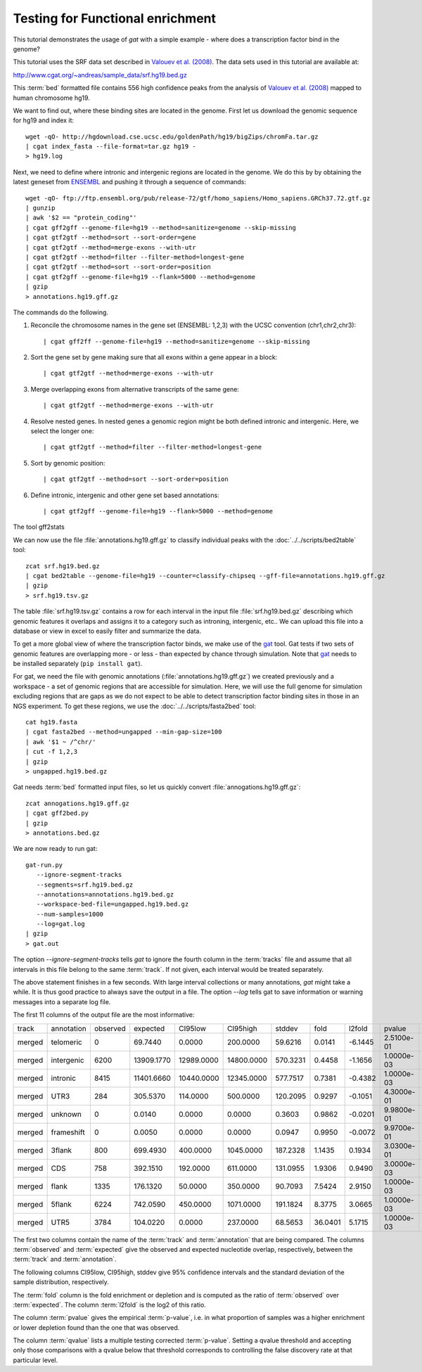 =================================
Testing for Functional enrichment
=================================

This tutorial demonstrates the usage of *gat* with a simple example - 
where does a transcription factor bind in the genome? 

This tutorial uses the SRF data set described in `Valouev et
al. (2008)`_. The data sets used in this tutorial are available at:

http://www.cgat.org/~andreas/sample_data/srf.hg19.bed.gz

This :term:`bed` formatted file contains 556 high confidence peaks
from the analysis of `Valouev et al. (2008)`_ mapped to human
chromosome hg19.

We want to find out, where these binding sites are located in the
genome. First let us download the genomic sequence for hg19 and
index it::

   wget -qO- http://hgdownload.cse.ucsc.edu/goldenPath/hg19/bigZips/chromFa.tar.gz
   | cgat index_fasta --file-format=tar.gz hg19 -
   > hg19.log
   	
Next, we need to define where intronic and intergenic regions are
located in the genome. We do this by by obtaining the latest geneset
from ENSEMBL_ and pushing it through a sequence of commands::

   wget -qO- ftp://ftp.ensembl.org/pub/release-72/gtf/homo_sapiens/Homo_sapiens.GRCh37.72.gtf.gz
   | gunzip
   | awk '$2 == "protein_coding"' 
   | cgat gff2gff --genome-file=hg19 --method=sanitize=genome --skip-missing
   | cgat gtf2gtf --method=sort --sort-order=gene
   | cgat gtf2gtf --method=merge-exons --with-utr
   | cgat gtf2gtf --method=filter --filter-method=longest-gene
   | cgat gtf2gtf --method=sort --sort-order=position
   | cgat gtf2gff --genome-file=hg19 --flank=5000 --method=genome
   | gzip
   > annotations.hg19.gff.gz

The commands do the following.

1. Reconcile the chromosome names in the gene set (ENSEMBL: 1,2,3)
   with the UCSC convention (chr1,chr2,chr3)::

      | cgat gff2ff --genome-file=hg19 --method=sanitize=genome --skip-missing

2. Sort the gene set by gene making sure that all exons within a gene
   appear in a block::

      | cgat gtf2gtf --method=merge-exons --with-utr

3. Merge overlapping exons from alternative transcripts of the same gene::

      | cgat gtf2gtf --method=merge-exons --with-utr

4. Resolve nested genes. In nested genes a genomic region might be
   both defined intronic and intergenic. Here, we select the longer
   one::

      | cgat gtf2gtf --method=filter --filter-method=longest-gene

5. Sort by genomic position::

      | cgat gtf2gtf --method=sort --sort-order=position

6. Define intronic, intergenic and other gene set based annotations::

      | cgat gtf2gff --genome-file=hg19 --flank=5000 --method=genome

The tool gff2stats

We can now use the file :file:`annotations.hg19.gff.gz` to classify
individual peaks with the :doc:`../../scripts/bed2table` tool::

   zcat srf.hg19.bed.gz
   | cgat bed2table --genome-file=hg19 --counter=classify-chipseq --gff-file=annotations.hg19.gff.gz
   | gzip 
   > srf.hg19.tsv.gz

The table :file:`srf.hg19.tsv.gz` contains a row for each interval in
the input file :file:`srf.hg19.bed.gz` describing which genomic
features it overlaps and assigns it to a category such as introning,
intergenic, etc.. We can upload this file into a database or view in 
excel to easily filter and summarize the data.

To get a more global view of where the transcription factor binds,
we make use of the gat_ tool. Gat tests if two sets of genomic
features are overlapping more - or less - than expected by chance
through simulation. Note that gat_ needs to be installed separately 
(``pip install gat``).

For gat, we need the file with genomic annotations
(:file:`annotations.hg19.gff.gz`) we created previously and a workspace - a
set of genomic regions that are accessible for simulation. Here, we
will use the full genome for simulation excluding regions that are
gaps as we do not expect to be able to detect transcription factor
binding sites in those in an NGS experiment.  To get these regions, we
use the :doc:`../../scripts/fasta2bed` tool::

   cat hg19.fasta
   | cgat fasta2bed --method=ungapped --min-gap-size=100
   | awk '$1 ~ /^chr/'
   | cut -f 1,2,3
   | gzip 
   > ungapped.hg19.bed.gz

Gat needs :term:`bed` formatted input files, so let us quickly convert
:file:`annogations.hg19.gff.gz`::

   zcat annogations.hg19.gff.gz
   | cgat gff2bed.py
   | gzip 
   > annotations.bed.gz

We are now ready to run gat::

   gat-run.py 
      --ignore-segment-tracks 
      --segments=srf.hg19.bed.gz
      --annotations=annotations.hg19.bed.gz 
      --workspace-bed-file=ungapped.hg19.bed.gz
      --num-samples=1000 
      --log=gat.log 
   | gzip
   > gat.out

The option `--ignore-segment-tracks` tells *gat* to ignore the fourth
column in the :term:`tracks` file and assume that all intervals in
this file belong to the same :term:`track`. If not given, each
interval would be treated separately. 

The above statement finishes in a few seconds. With large interval
collections or many annotations, *gat* might take a while. It is thus
good practice to always save the output in a file. The option `--log`
tells gat to save information or warning messages into a separate log
file.

The first 11 columns of the output file are the most informative:

+------+----------+--------+----------+----------+----------+--------+-------+-------+----------+----------+
|track |annotation|observed|expected  |CI95low   |CI95high  |stddev  |fold   |l2fold |pvalue    |qvalue    |
+------+----------+--------+----------+----------+----------+--------+-------+-------+----------+----------+
|merged|telomeric |0       |69.7440   |0.0000    |200.0000  |59.6216 |0.0141 |-6.1445|2.5100e-01|3.9443e-01|
+------+----------+--------+----------+----------+----------+--------+-------+-------+----------+----------+
|merged|intergenic|6200    |13909.1770|12989.0000|14800.0000|570.3231|0.4458 |-1.1656|1.0000e-03|2.2000e-03|
+------+----------+--------+----------+----------+----------+--------+-------+-------+----------+----------+
|merged|intronic  |8415    |11401.6660|10440.0000|12345.0000|577.7517|0.7381 |-0.4382|1.0000e-03|2.2000e-03|
+------+----------+--------+----------+----------+----------+--------+-------+-------+----------+----------+
|merged|UTR3      |284     |305.5370  |114.0000  |500.0000  |120.2095|0.9297 |-0.1051|4.3000e-01|5.2556e-01|
+------+----------+--------+----------+----------+----------+--------+-------+-------+----------+----------+
|merged|unknown   |0       |0.0140    |0.0000    |0.0000    |0.3603  |0.9862 |-0.0201|9.9800e-01|9.9800e-01|
+------+----------+--------+----------+----------+----------+--------+-------+-------+----------+----------+
|merged|frameshift|0       |0.0050    |0.0000    |0.0000    |0.0947  |0.9950 |-0.0072|9.9700e-01|9.9800e-01|
+------+----------+--------+----------+----------+----------+--------+-------+-------+----------+----------+
|merged|3flank    |800     |699.4930  |400.0000  |1045.0000 |187.2328|1.1435 |0.1934 |3.0300e-01|4.1662e-01|
+------+----------+--------+----------+----------+----------+--------+-------+-------+----------+----------+
|merged|CDS       |758     |392.1510  |192.0000  |611.0000  |131.0955|1.9306 |0.9490 |3.0000e-03|5.5000e-03|
+------+----------+--------+----------+----------+----------+--------+-------+-------+----------+----------+
|merged|flank     |1335    |176.1320  |50.0000   |350.0000  |90.7093 |7.5424 |2.9150 |1.0000e-03|2.2000e-03|
+------+----------+--------+----------+----------+----------+--------+-------+-------+----------+----------+
|merged|5flank    |6224    |742.0590  |450.0000  |1071.0000 |191.1824|8.3775 |3.0665 |1.0000e-03|2.2000e-03|
+------+----------+--------+----------+----------+----------+--------+-------+-------+----------+----------+
|merged|UTR5      |3784    |104.0220  |0.0000    |237.0000  |68.5653 |36.0401|5.1715 |1.0000e-03|2.2000e-03|
+------+----------+--------+----------+----------+----------+--------+-------+-------+----------+----------+

The first two columns contain the name of the :term:`track` and
:term:`annotation` that are being compared. The columns
:term:`observed` and :term:`expected` give the observed and expected
nucleotide overlap, respectively, between the :term:`track` and :term:`annotation`.

The following columns CI95low, CI95high, stddev give 95% confidence
intervals and the standard deviation of the sample distribution,
respectively.

The :term:`fold` column is the fold enrichment or depletion and is 
computed as the ratio of :term:`observed` over :term:`expected`. The
column :term:`l2fold` is the log2 of this ratio.

The column :term:`pvalue` gives the empirical :term:`p-value`, i.e. in what
proportion of samples was a higher enrichment or lower depletion
found than the one that was observed.

The column :term:`qvalue` lists a multiple testing corrected :term:`p-value`.
Setting a qvalue threshold and accepting only those comparisons with a
qvalue below that threshold corresponds to controlling the false discovery
rate at that particular level.

.. _Valouev et al. (2008): http://www.ncbi.nlm.nih.gov/pubmed/19160518
.. _GREAT: http://bejerano.stanford.edu/great/public/html/
.. _MacLean et al. (2010): http://www.ncbi.nlm.nih.gov/pubmed/20436461
.. _Ensembl: http:://www.ensembl.org
.. _GO Gene Ontology: http://www.geneontology.org/
.. _gat: http://code.google.com/p/genomic-association-tester/

